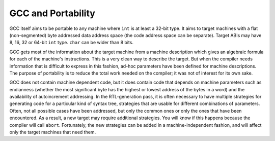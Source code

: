 .. _portability:

GCC and Portability
-------------------

.. index:: portability

.. index:: GCC and portability

GCC itself aims to be portable to any machine where ``int`` is at least
a 32-bit type.  It aims to target machines with a flat (non-segmented) byte
addressed data address space (the code address space can be separate).
Target ABIs may have 8, 16, 32 or 64-bit ``int`` type.  ``char``
can be wider than 8 bits.

GCC gets most of the information about the target machine from a machine
description which gives an algebraic formula for each of the machine's
instructions.  This is a very clean way to describe the target.  But when
the compiler needs information that is difficult to express in this
fashion, ad-hoc parameters have been defined for machine descriptions.
The purpose of portability is to reduce the total work needed on the
compiler; it was not of interest for its own sake.

.. index:: endianness

.. index:: autoincrement addressing, availability

.. index:: abort

GCC does not contain machine dependent code, but it does contain code
that depends on machine parameters such as endianness (whether the most
significant byte has the highest or lowest address of the bytes in a word)
and the availability of autoincrement addressing.  In the RTL-generation
pass, it is often necessary to have multiple strategies for generating code
for a particular kind of syntax tree, strategies that are usable for different
combinations of parameters.  Often, not all possible cases have been
addressed, but only the common ones or only the ones that have been
encountered.  As a result, a new target may require additional
strategies.  You will know
if this happens because the compiler will call ``abort``.  Fortunately,
the new strategies can be added in a machine-independent fashion, and will
affect only the target machines that need them.

